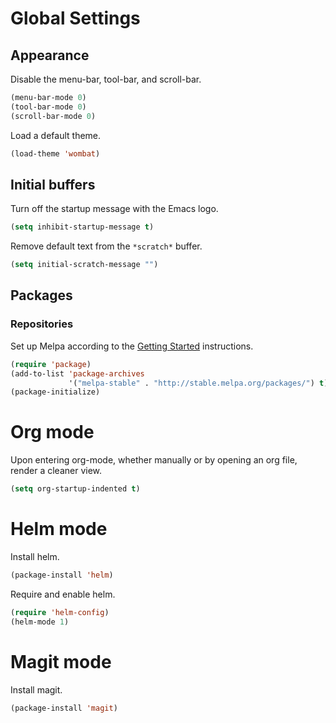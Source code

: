* Global Settings
** Appearance
Disable the menu-bar, tool-bar, and scroll-bar.
#+BEGIN_SRC emacs-lisp
  (menu-bar-mode 0)
  (tool-bar-mode 0)
  (scroll-bar-mode 0)
#+END_SRC

Load a default theme.
#+BEGIN_SRC emacs-lisp
  (load-theme 'wombat)
#+END_SRC
** Initial buffers
Turn off the startup message with the Emacs logo.
#+BEGIN_SRC emacs-lisp
  (setq inhibit-startup-message t)
#+END_SRC

Remove default text from the =*scratch*= buffer.
#+BEGIN_SRC emacs-lisp
  (setq initial-scratch-message "")
#+END_SRC
** Packages
*** Repositories
Set up Melpa according to the [[http://melpa.org/#/getting-started][Getting Started]] instructions.
#+BEGIN_SRC emacs-lisp
  (require 'package)
  (add-to-list 'package-archives
               '("melpa-stable" . "http://stable.melpa.org/packages/") t)
  (package-initialize)
#+END_SRC
* Org mode
Upon entering org-mode, whether manually or by opening an org file,
render a cleaner view.
#+BEGIN_SRC emacs-lisp
  (setq org-startup-indented t)
#+END_SRC
* Helm mode
Install helm.
#+BEGIN_SRC emacs-lisp
  (package-install 'helm)
#+END_SRC

Require and enable helm.
#+BEGIN_SRC emacs-lisp
  (require 'helm-config)
  (helm-mode 1)
#+END_SRC
* Magit mode
Install magit.
#+BEGIN_SRC emacs-lisp
  (package-install 'magit)
#+END_SRC
